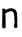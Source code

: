 SplineFontDB: 3.2
FontName: Untitled5
FullName: Untitled5
FamilyName: Untitled5
Weight: Regular
Copyright: Copyright (c) 2020, Krister Olsson
UComments: "2020-3-14: Created with FontForge (http://fontforge.org)"
Version: 001.000
ItalicAngle: 0
UnderlinePosition: -100
UnderlineWidth: 50
Ascent: 800
Descent: 200
InvalidEm: 0
LayerCount: 2
Layer: 0 0 "Back" 1
Layer: 1 0 "Fore" 0
XUID: [1021 1008 632240314 15106822]
OS2Version: 0
OS2_WeightWidthSlopeOnly: 0
OS2_UseTypoMetrics: 1
CreationTime: 1584233488
ModificationTime: 1584233488
OS2TypoAscent: 0
OS2TypoAOffset: 1
OS2TypoDescent: 0
OS2TypoDOffset: 1
OS2TypoLinegap: 0
OS2WinAscent: 0
OS2WinAOffset: 1
OS2WinDescent: 0
OS2WinDOffset: 1
HheadAscent: 0
HheadAOffset: 1
HheadDescent: 0
HheadDOffset: 1
OS2Vendor: 'PfEd'
DEI: 91125
Encoding: ISO8859-1
UnicodeInterp: none
NameList: AGL For New Fonts
DisplaySize: -48
AntiAlias: 1
FitToEm: 0
BeginChars: 256 1

StartChar: n
Encoding: 110 110 0
Width: 493
Flags: W
HStem: 422.857 87.3018<92.2939 204.596>
VStem: 57.2822 82.6309<19.5067 383.175> 353.405 75.7939<35.5926 407.676>
LayerCount: 2
Fore
SplineSet
199.4375 501.909179688 m 0
 251.818359375 528.258789062 342.07421875 518.620117188 382.770507812 482.330078125 c 0
 418.4921875 450.4765625 428.192382812 409.365234375 432.197265625 272.857421875 c 0
 434.268554688 202.22265625 432.928710938 143.126953125 429.19921875 140.713867188 c 0
 425.420898438 138.26953125 425.803710938 127.619140625 430.069335938 116.5078125 c 0
 442.25390625 84.76171875 439.120117188 45.7578125 423.247070312 31.6162109375 c 0
 411.6640625 21.296875 403.405273438 20.390625 379.595703125 26.8251953125 c 2
 350.23046875 34.76171875 l 1
 353.405273438 87.9365234375 l 2
 355.158203125 117.301757812 360.311523438 150.528320312 364.913085938 162.142578125 c 0
 370.7578125 176.892578125 370.520507812 192.301757812 364.120117188 213.73046875 c 0
 359.141601562 230.396484375 356.075195312 251.3203125 357.374023438 259.76171875 c 0
 358.678710938 268.2421875 357.243164062 301.428710938 354.19921875 333.174804688 c 0
 349.251953125 384.76171875 345.686523438 394.2421875 321.659179688 419.682617188 c 0
 297.193359375 445.586914062 291.897460938 447.735351562 264.913085938 442.698242188 c 0
 248.247070312 439.586914062 231.833984375 434 227.611328125 430 c 0
 223.358398438 425.970703125 213.326171875 422.857421875 204.595703125 422.857421875 c 0
 196.154296875 422.857421875 177.21484375 413.838867188 162.9296875 403.015625 c 2
 136.739257812 383.174804688 l 1
 139.913085938 201.428710938 l 2
 142.533203125 51.4287109375 141.147460938 18.931640625 131.9765625 15.38671875 c 0
 116.103515625 9.2490234375 65.8994140625 18.5380859375 57.2822265625 29.2060546875 c 0
 53.08203125 34.40625 52.7978515625 119.286132812 56.580078125 239.126953125 c 0
 60.162109375 352.619140625 59.8828125 451.041992188 55.939453125 464.920898438 c 0
 47.0263671875 496.295898438 58.1669921875 510.159179688 92.2939453125 510.159179688 c 0
 112.135742188 510.159179688 119.447265625 506.21484375 122.453125 493.888671875 c 0
 125.655273438 480.758789062 130.786132812 478.614257812 149.040039062 482.77734375 c 0
 161.319335938 485.578125 184.357421875 494.32421875 199.4375 501.909179688 c 0
EndSplineSet
EndChar
EndChars
EndSplineFont
